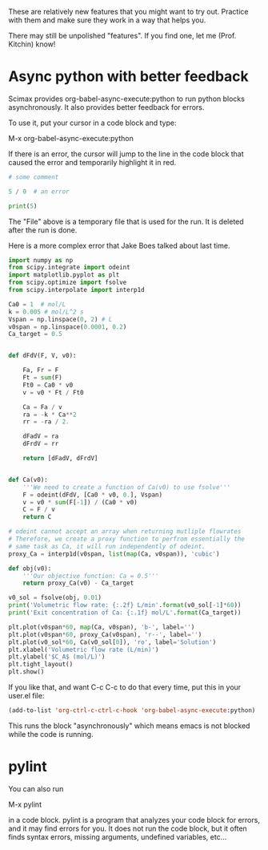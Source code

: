 These are relatively new features that you might want to try out. Practice with them and make sure they work in a way that helps you.

There may still be unpolished "features". If you find one, let me (Prof. Kitchin) know!

* Async python with better feedback

Scimax provides org-babel-async-execute:python to run python blocks asynchronously. It also provides better feedback for errors.

To use it, put your cursor in a code block and type:

M-x org-babel-async-execute:python

If there is an error, the cursor will jump to the line in the code block that caused the error and temporarily highlight it in red.

#+BEGIN_SRC python :results output org drawer
# some comment

5 / 0  # an error

print(5)

#+END_SRC

#+RESULTS:
:RESULTS:
Traceback (most recent call last):
  File "/Users/jkitchin/techela/f16-06625/course/pymd5-fe74d4c942892f752c0cc8e5c68fe1db.py", line 3, in <module>
    5 / 0  # an error
ZeroDivisionError: division by zero
:END:

The "File" above is a temporary file that is used for the run. It is deleted after the run is done.

Here is a more complex error that Jake Boes talked about last time.

#+BEGIN_SRC python :results output org drawer
import numpy as np
from scipy.integrate import odeint
import matplotlib.pyplot as plt
from scipy.optimize import fsolve
from scipy.interpolate import interp1d

Ca0 = 1  # mol/L
k = 0.005 # mol/L^2 s
Vspan = np.linspace(0, 2) # L
v0span = np.linspace(0.0001, 0.2)
Ca_target = 0.5


def dFdV(F, V, v0):

    Fa, Fr = F
    Ft = sum(F)
    Ft0 = Ca0 * v0
    v = v0 * Ft / Ft0

    Ca = Fa / v
    ra = -k * Ca**2
    rr = -ra / 2.

    dFadV = ra
    dFrdV = rr

    return [dFadV, dFrdV]


def Ca(v0):
    '''We need to create a function of Ca(v0) to use fsolve'''
    F = odeint(dFdV, [Ca0 * v0, 0.], Vspan)
    v = v0 * sum(F[-1]) / (Ca0 * v0)
    C = F / v
    return C

# odeint cannot accept an array when returning mutliple flowrates
# Therefore, we create a proxy function to perfrom essentially the
# same task as Ca, it will run independently of odeint.
proxy_Ca = interp1d(v0span, list(map(Ca, v0span)), 'cubic')

def obj(v0):
    '''Our objective function: Ca = 0.5'''
    return proxy_Ca(v0) - Ca_target

v0_sol = fsolve(obj, 0.01)
print('Volumetric flow rate: {:.2f} L/min'.format(v0_sol[-1]*60))
print('Exit concentration of Ca: {:.1f} mol/L'.format(Ca_target))

plt.plot(v0span*60, map(Ca, v0span), 'b-', label='')
plt.plot(v0span*60, proxy_Ca(v0span), 'r--', label='')
plt.plot(v0_sol*60, Ca(v0_sol[0]), 'ro', label='Solution')
plt.xlabel('Volumetric flow rate (L/min)')
plt.ylabel('$C_A$ (mol/L)')
plt.tight_layout()
plt.show()
#+END_SRC

#+RESULTS:
:RESULTS:
Traceback (most recent call last):
  File "/Users/jkitchin/techela/f16-06625/course/pymd5-28087e8ff6b9ac0f288de0dcc46fdfa9.py", line 41, in <module>
    proxy_Ca = interp1d(v0span, list(map(Ca, v0span)), 'cubic')
  File "/Users/jkitchin/techela/f16-06625/course/pymd5-28087e8ff6b9ac0f288de0dcc46fdfa9.py", line 33, in Ca
    F = odeint(dFdV, [Ca0 * v0, 0.], Vspan)
  File "/Users/jkitchin/anaconda3/lib/python3.5/site-packages/scipy/integrate/odepack.py", line 215, in odeint
    ixpr, mxstep, mxhnil, mxordn, mxords)
TypeError: dFdV() missing 1 required positional argument: 'v0'
:END:

If you like that, and want C-c C-c to do that every time, put this in your user.el file:

#+BEGIN_SRC emacs-lisp
(add-to-list 'org-ctrl-c-ctrl-c-hook 'org-babel-async-execute:python)
#+END_SRC

This runs the block "asynchronously" which means emacs is not blocked while the code is running.

* pylint

You can also run

M-x pylint 

in a code block. pylint is a program that analyzes your code block for errors, and it may find errors for you. It does not run the code block, but it often finds syntax errors, missing arguments, undefined variables, etc...
